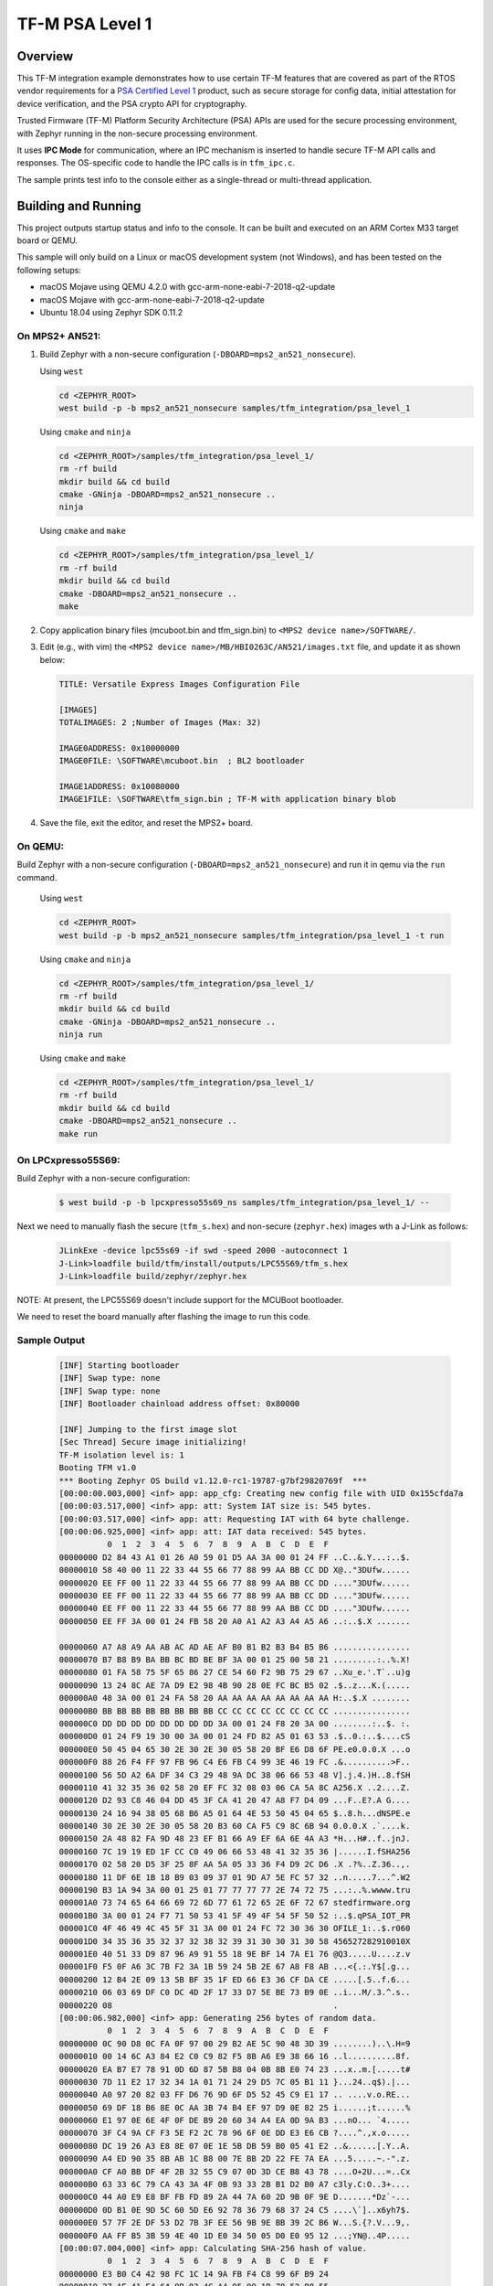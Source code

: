 .. _tfm_psa_level_1:

TF-M PSA Level 1
################

Overview
********
This TF-M integration example demonstrates how to use certain TF-M features
that are covered as part of the RTOS vendor requirements for a
`PSA Certified Level 1`_ product, such as secure storage for config data,
initial attestation for device verification, and the PSA crypto API for
cryptography.

Trusted Firmware (TF-M) Platform Security Architecture (PSA) APIs
are used for the secure processing environment, with Zephyr running in the
non-secure processing environment.

It uses **IPC Mode** for communication, where an IPC mechanism is inserted to
handle secure TF-M API calls and responses. The OS-specific code to handle
the IPC calls is in ``tfm_ipc.c``.

The sample prints test info to the console either as a single-thread or
multi-thread application.

.. _PSA Certified Level 1:
  https://www.psacertified.org/security-certification/psa-certified-level-1/

Building and Running
********************

This project outputs startup status and info to the console. It can be built and
executed on an ARM Cortex M33 target board or QEMU.

This sample will only build on a Linux or macOS development system
(not Windows), and has been tested on the following setups:

- macOS Mojave using QEMU 4.2.0 with gcc-arm-none-eabi-7-2018-q2-update
- macOS Mojave with gcc-arm-none-eabi-7-2018-q2-update
- Ubuntu 18.04 using Zephyr SDK 0.11.2

On MPS2+ AN521:
===============

1. Build Zephyr with a non-secure configuration
   (``-DBOARD=mps2_an521_nonsecure``).

   Using ``west``

   .. code-block:: bash

      cd <ZEPHYR_ROOT>
      west build -p -b mps2_an521_nonsecure samples/tfm_integration/psa_level_1

   Using ``cmake`` and ``ninja``

   .. code-block:: bash

      cd <ZEPHYR_ROOT>/samples/tfm_integration/psa_level_1/
      rm -rf build
      mkdir build && cd build
      cmake -GNinja -DBOARD=mps2_an521_nonsecure ..
      ninja

   Using ``cmake`` and ``make``

   .. code-block:: bash

      cd <ZEPHYR_ROOT>/samples/tfm_integration/psa_level_1/
      rm -rf build
      mkdir build && cd build
      cmake -DBOARD=mps2_an521_nonsecure ..
      make

2. Copy application binary files (mcuboot.bin and tfm_sign.bin) to
   ``<MPS2 device name>/SOFTWARE/``.

3. Edit (e.g., with vim) the ``<MPS2 device name>/MB/HBI0263C/AN521/images.txt``
   file, and update it as shown below:

   .. code-block:: bash

      TITLE: Versatile Express Images Configuration File

      [IMAGES]
      TOTALIMAGES: 2 ;Number of Images (Max: 32)

      IMAGE0ADDRESS: 0x10000000
      IMAGE0FILE: \SOFTWARE\mcuboot.bin  ; BL2 bootloader

      IMAGE1ADDRESS: 0x10080000
      IMAGE1FILE: \SOFTWARE\tfm_sign.bin ; TF-M with application binary blob

4. Save the file, exit the editor, and reset the MPS2+ board.

On QEMU:
========

Build Zephyr with a non-secure configuration (``-DBOARD=mps2_an521_nonsecure``)
and run it in qemu via the ``run`` command.

   Using ``west``

   .. code-block:: bash

      cd <ZEPHYR_ROOT>
      west build -p -b mps2_an521_nonsecure samples/tfm_integration/psa_level_1 -t run

   Using ``cmake`` and ``ninja``

   .. code-block:: bash

      cd <ZEPHYR_ROOT>/samples/tfm_integration/psa_level_1/
      rm -rf build
      mkdir build && cd build
      cmake -GNinja -DBOARD=mps2_an521_nonsecure ..
      ninja run

   Using ``cmake`` and ``make``

   .. code-block:: bash

      cd <ZEPHYR_ROOT>/samples/tfm_integration/psa_level_1/
      rm -rf build
      mkdir build && cd build
      cmake -DBOARD=mps2_an521_nonsecure ..
      make run

On LPCxpresso55S69:
======================

Build Zephyr with a non-secure configuration:

   .. code-block:: bash

      $ west build -p -b lpcxpresso55s69_ns samples/tfm_integration/psa_level_1/ --

Next we need to manually flash the secure (``tfm_s.hex``)
and non-secure (``zephyr.hex``) images wth a J-Link as follows:

   .. code-block:: console

      JLinkExe -device lpc55s69 -if swd -speed 2000 -autoconnect 1
      J-Link>loadfile build/tfm/install/outputs/LPC55S69/tfm_s.hex
      J-Link>loadfile build/zephyr/zephyr.hex

NOTE: At present, the LPC55S69 doesn't include support for the MCUBoot bootloader.

We need to reset the board manually after flashing the image to run this code.

Sample Output
=============

   .. code-block:: console

      [INF] Starting bootloader
      [INF] Swap type: none
      [INF] Swap type: none
      [INF] Bootloader chainload address offset: 0x80000

      [INF] Jumping to the first image slot
      [Sec Thread] Secure image initializing!
      TF-M isolation level is: 1
      Booting TFM v1.0
      *** Booting Zephyr OS build v1.12.0-rc1-19787-g7bf29820769f  ***
      [00:00:00.003,000] <inf> app: app_cfg: Creating new config file with UID 0x155cfda7a
      [00:00:03.517,000] <inf> app: att: System IAT size is: 545 bytes.
      [00:00:03.517,000] <inf> app: att: Requesting IAT with 64 byte challenge.
      [00:00:06.925,000] <inf> app: att: IAT data received: 545 bytes.
                0  1  2  3  4  5  6  7  8  9  A  B  C  D  E  F
      00000000 D2 84 43 A1 01 26 A0 59 01 D5 AA 3A 00 01 24 FF ..C..&.Y...:..$.
      00000010 58 40 00 11 22 33 44 55 66 77 88 99 AA BB CC DD X@.."3DUfw......
      00000020 EE FF 00 11 22 33 44 55 66 77 88 99 AA BB CC DD ...."3DUfw......
      00000030 EE FF 00 11 22 33 44 55 66 77 88 99 AA BB CC DD ...."3DUfw......
      00000040 EE FF 00 11 22 33 44 55 66 77 88 99 AA BB CC DD ...."3DUfw......
      00000050 EE FF 3A 00 01 24 FB 58 20 A0 A1 A2 A3 A4 A5 A6 ..:..$.X .......

      00000060 A7 A8 A9 AA AB AC AD AE AF B0 B1 B2 B3 B4 B5 B6 ................
      00000070 B7 B8 B9 BA BB BC BD BE BF 3A 00 01 25 00 58 21 .........:..%.X!
      00000080 01 FA 58 75 5F 65 86 27 CE 54 60 F2 9B 75 29 67 ..Xu_e.'.T`..u)g
      00000090 13 24 8C AE 7A D9 E2 98 4B 90 28 0E FC BC B5 02 .$..z...K.(.....
      000000A0 48 3A 00 01 24 FA 58 20 AA AA AA AA AA AA AA AA H:..$.X ........
      000000B0 BB BB BB BB BB BB BB BB CC CC CC CC CC CC CC CC ................
      000000C0 DD DD DD DD DD DD DD DD 3A 00 01 24 F8 20 3A 00 ........:..$. :.
      000000D0 01 24 F9 19 30 00 3A 00 01 24 FD 82 A5 01 63 53 .$..0.:..$....cS
      000000E0 50 45 04 65 30 2E 30 2E 30 05 58 20 BF E6 D8 6F PE.e0.0.0.X ...o
      000000F0 88 26 F4 FF 97 FB 96 C4 E6 FB C4 99 3E 46 19 FC .&..........>F..
      00000100 56 5D A2 6A DF 34 C3 29 48 9A DC 38 06 66 53 48 V].j.4.)H..8.fSH
      00000110 41 32 35 36 02 58 20 EF FC 32 08 03 06 CA 5A 8C A256.X ..2....Z.
      00000120 D2 93 C8 46 04 DD 45 3F CA 41 20 47 A8 F7 D4 09 ...F..E?.A G....
      00000130 24 16 94 38 05 68 B6 A5 01 64 4E 53 50 45 04 65 $..8.h...dNSPE.e
      00000140 30 2E 30 2E 30 05 58 20 B3 60 CA F5 C9 8C 6B 94 0.0.0.X .`....k.
      00000150 2A 48 82 FA 9D 48 23 EF B1 66 A9 EF 6A 6E 4A A3 *H...H#..f..jnJ.
      00000160 7C 19 19 ED 1F CC C0 49 06 66 53 48 41 32 35 36 |......I.fSHA256
      00000170 02 58 20 D5 3F 25 8F AA 5A 05 33 36 F4 D9 2C D6 .X .?%..Z.36..,.
      00000180 11 DF 6E 1B 18 B9 03 09 37 01 9D A7 5E FC 57 32 ..n.....7...^.W2
      00000190 B3 1A 94 3A 00 01 25 01 77 77 77 77 2E 74 72 75 ...:..%.wwww.tru
      000001A0 73 74 65 64 66 69 72 6D 77 61 72 65 2E 6F 72 67 stedfirmware.org
      000001B0 3A 00 01 24 F7 71 50 53 41 5F 49 4F 54 5F 50 52 :..$.qPSA_IOT_PR
      000001C0 4F 46 49 4C 45 5F 31 3A 00 01 24 FC 72 30 36 30 OFILE_1:..$.r060
      000001D0 34 35 36 35 32 37 32 38 32 39 31 30 30 31 30 58 456527282910010X
      000001E0 40 51 33 D9 87 96 A9 91 55 18 9E BF 14 7A E1 76 @Q3.....U....z.v
      000001F0 F5 0F A6 3C 7B F2 3A 1B 59 24 5B 2E 67 A8 F8 AB ...<{.:.Y$[.g...
      00000200 12 B4 2E 09 13 5B BF 35 1F ED 66 E3 36 CF DA CE .....[.5..f.6...
      00000210 06 03 69 DF C0 DC 4D 2F 17 33 D7 5E BE 73 B9 0E ..i...M/.3.^.s..
      00000220 08                                              .
      [00:00:06.982,000] <inf> app: Generating 256 bytes of random data.
                0  1  2  3  4  5  6  7  8  9  A  B  C  D  E  F
      00000000 0C 90 D8 0C FA 0F 97 00 29 B2 AE 5C 90 48 3D 39 ........)..\.H=9
      00000010 00 14 6C A3 84 E2 C0 C9 82 F5 8B A6 E9 38 66 16 ..l..........8f.
      00000020 EA B7 E7 78 91 0D 6D 87 5B B8 04 0B 8B E0 74 23 ...x..m.[.....t#
      00000030 7D 11 E2 17 32 34 1A 01 71 24 29 D5 7C 05 B1 11 }...24..q$).|...
      00000040 A0 97 20 82 03 FF D6 76 9D 6F D5 52 45 C9 E1 17 .. ....v.o.RE...
      00000050 69 DF 18 B6 8E 0C AA 3B 74 B4 EF 97 D9 0E 82 25 i......;t......%
      00000060 E1 97 0E 6E 4F 0F DE B9 20 60 34 A4 EA 0D 9A B3 ...nO... `4.....
      00000070 3F C4 9A CF F3 5E F2 2C 78 96 6F 0E DD E3 E6 CB ?....^.,x.o.....
      00000080 DC 19 26 A3 E8 8E 07 0E 1E 5B DB 59 B0 05 41 E2 ..&......[.Y..A.
      00000090 A4 ED 90 35 8B AB 1C B8 00 7E BB 2D 22 FE 7A EA ...5.....~.-".z.
      000000A0 CF A0 BB DF 4F 2B 32 55 C9 07 0D 3D CE B8 43 78 ....O+2U...=..Cx
      000000B0 63 33 6C 79 CA 43 3A 4F 0B 93 33 2B B1 D2 B0 A7 c3ly.C:O..3+....
      000000C0 44 A0 E9 E8 BF FB FD 89 2A 44 7A 60 2D 9B 0F 9E D.......*Dz`-...
      000000D0 0D B1 0E 9D 5C 60 5D E6 92 78 36 79 68 37 24 C5 ....\`]..x6yh7$.
      000000E0 57 7F 2E DF 53 D2 7B 3F EE 56 9B 9E BB 39 2C B6 W...S.{?.V...9,.
      000000F0 AA FF B5 3B 59 4E 40 1D E0 34 50 05 D0 E0 95 12 ...;YN@..4P.....
      [00:00:07.004,000] <inf> app: Calculating SHA-256 hash of value.
                0  1  2  3  4  5  6  7  8  9  A  B  C  D  E  F
      00000000 E3 B0 C4 42 98 FC 1C 14 9A FB F4 C8 99 6F B9 24
      00000010 27 AE 41 E4 64 9B 93 4C A4 95 99 1B 78 52 B8 55
